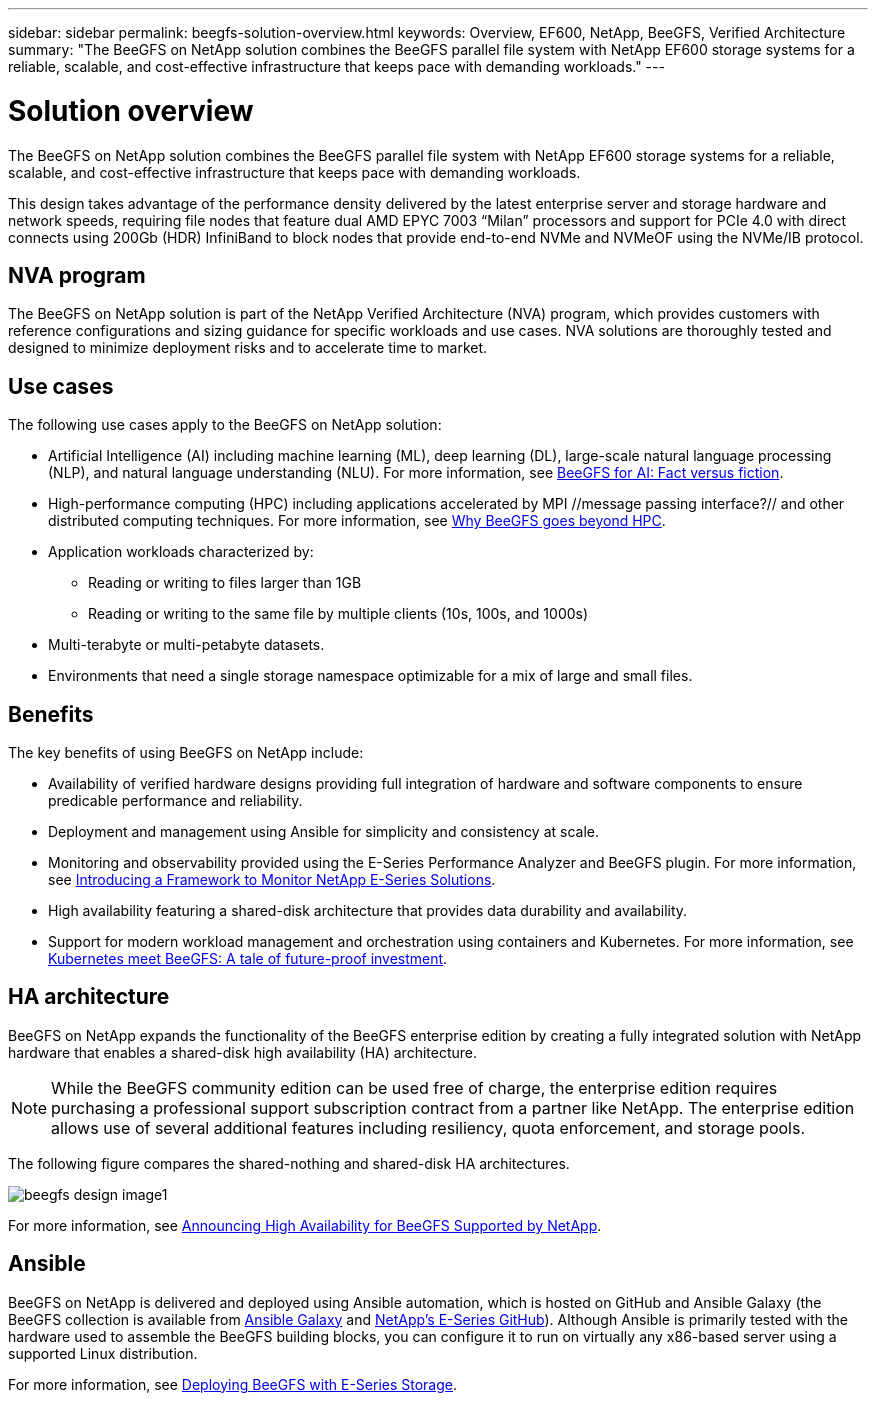 ---
sidebar: sidebar
permalink: beegfs-solution-overview.html
keywords: Overview, EF600, NetApp, BeeGFS, Verified Architecture
summary: "The BeeGFS on NetApp solution combines the BeeGFS parallel file system with NetApp EF600 storage systems for a reliable, scalable, and cost-effective infrastructure that keeps pace with demanding workloads."
---

= Solution overview
:hardbreaks:
:nofooter:
:icons: font
:linkattrs:
:imagesdir: ./media/


[.lead]
The BeeGFS on NetApp solution combines the BeeGFS parallel file system with NetApp EF600 storage systems for a reliable, scalable, and cost-effective infrastructure that keeps pace with demanding workloads.

This design takes advantage of the performance density delivered by the latest enterprise server and storage hardware and network speeds, requiring file nodes that feature dual AMD EPYC 7003 “Milan” processors and support for PCIe 4.0 with direct connects using 200Gb (HDR) InfiniBand to block nodes that provide end-to-end NVMe and NVMeOF using the NVMe/IB protocol.

== NVA program

The BeeGFS on NetApp solution is part of the NetApp Verified Architecture (NVA) program, which provides customers with reference configurations and sizing guidance for specific workloads and use cases. NVA solutions are thoroughly tested and designed to minimize deployment risks and to accelerate time to market.

== Use cases
The following use cases apply to the BeeGFS on NetApp solution:

* Artificial Intelligence (AI) including machine learning (ML), deep learning (DL), large-scale natural language processing (NLP), and natural language understanding (NLU). For more information, see https://www.netapp.com/blog/beefs-for-ai-fact-vs-fiction/[BeeGFS for AI: Fact versus fiction^].
* High-performance computing (HPC) including applications accelerated by MPI //message passing interface?// and other distributed computing techniques. For more information, see https://www.netapp.com/blog/beegfs-for-ai-ml-dl/[Why BeeGFS goes beyond HPC^].
* Application workloads characterized by:
** Reading or writing to files larger than 1GB
** Reading or writing to the same file by multiple clients (10s, 100s, and 1000s)
* Multi-terabyte or multi-petabyte datasets.
* Environments that need a single storage namespace optimizable for a mix of large and small files.

== Benefits
The key benefits of using BeeGFS on NetApp include:

* Availability of verified hardware designs providing full integration of hardware and software components to ensure predicable performance and reliability.
* Deployment and management using Ansible for simplicity and consistency at scale.
* Monitoring and observability provided using the E-Series Performance Analyzer and BeeGFS plugin. For more information, see https://www.netapp.com/blog/monitoring-netapp-eseries/[Introducing a Framework to Monitor NetApp E-Series Solutions^].
* High availability featuring a shared-disk architecture that provides data durability and availability.
* Support for modern workload management and orchestration using containers and Kubernetes. For more information, see https://www.netapp.com/blog/kubernetes-meet-beegfs/[Kubernetes meet BeeGFS: A tale of future-proof investment^].

== HA architecture

BeeGFS on NetApp expands the functionality of the BeeGFS enterprise edition by creating a fully integrated solution with NetApp hardware that enables a shared-disk high availability (HA) architecture.

NOTE: While the BeeGFS community edition can be used free of charge, the enterprise edition requires purchasing a professional support subscription contract from a partner like NetApp. The enterprise edition allows use of several additional features including resiliency, quota enforcement, and storage pools.

The following figure compares the shared-nothing and shared-disk HA architectures.

image:../media/beegfs-design-image1.png[]

For more information, see https://www.netapp.com/blog/high-availability-beegfs/[Announcing High Availability for BeeGFS Supported by NetApp^].

== Ansible

BeeGFS on NetApp is delivered and deployed using Ansible automation, which is hosted on GitHub and Ansible Galaxy (the BeeGFS collection is available from https://galaxy.ansible.com/netapp_eseries/beegfs[Ansible Galaxy^] and https://github.com/netappeseries/beegfs/[NetApp's E-Series GitHub^]). Although Ansible is primarily tested with the hardware used to assemble the BeeGFS building blocks, you can configure it to run on virtually any x86-based server using a supported Linux distribution.

For more information, see https://www.netapp.com/blog/deploying-beegfs-eseries/[Deploying BeeGFS with E-Series Storage^].
